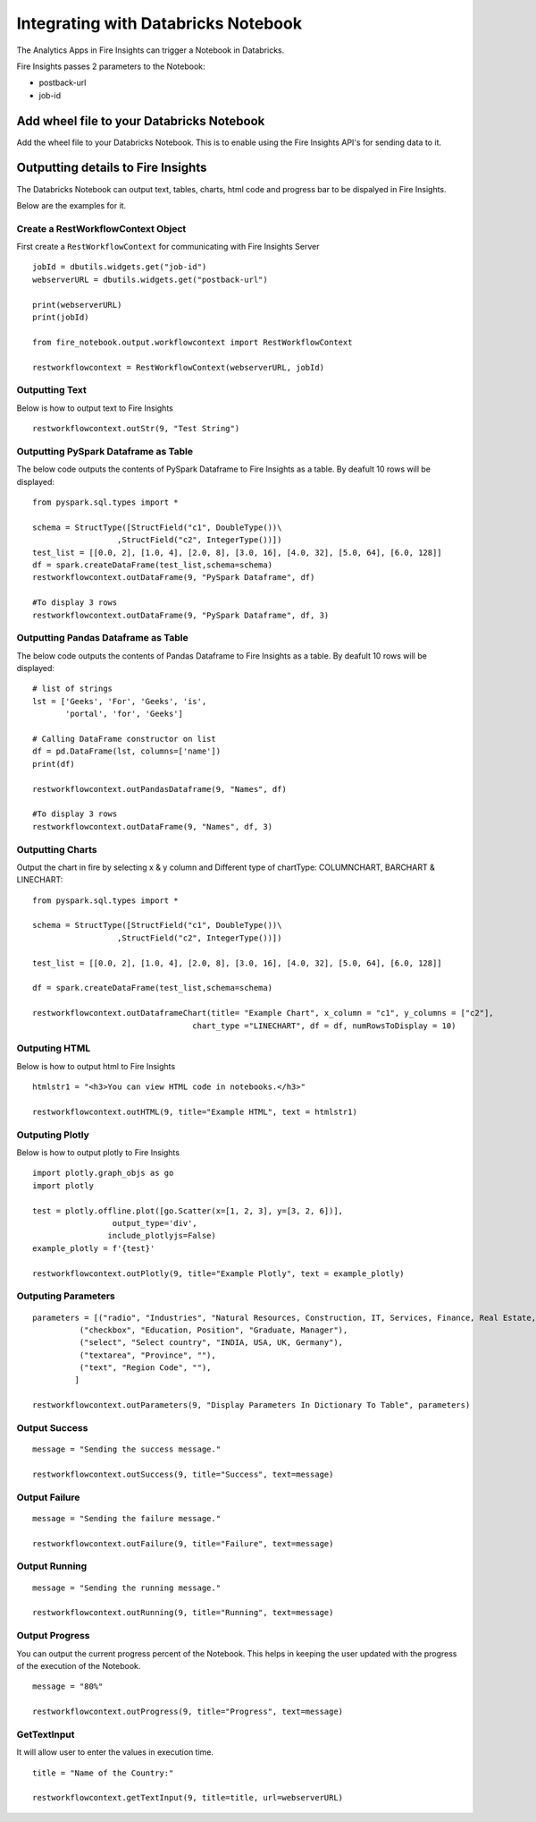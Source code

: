 Integrating with Databricks Notebook
=========================

The Analytics Apps in Fire Insights can trigger a Notebook in Databricks.

Fire Insights passes 2 parameters to the Notebook:

* postback-url
* job-id

Add wheel file to your Databricks Notebook
------------------

Add the wheel file to your Databricks Notebook. This is to enable using the Fire Insights API's for sending data to it.


Outputting details to Fire Insights
---------------------

The Databricks Notebook can output text, tables, charts, html code and progress bar to be dispalyed in Fire Insights.

Below are the examples for it.

Create a RestWorkflowContext Object
+++++++++++++++++++++++

First create a ``RestWorkflowContext`` for communicating with Fire Insights Server ::

    jobId = dbutils.widgets.get("job-id")
    webserverURL = dbutils.widgets.get("postback-url")

    print(webserverURL)
    print(jobId)

    from fire_notebook.output.workflowcontext import RestWorkflowContext

    restworkflowcontext = RestWorkflowContext(webserverURL, jobId)

Outputting Text
+++++++++

Below is how to output text to Fire Insights ::

    restworkflowcontext.outStr(9, "Test String")


Outputting PySpark Dataframe as Table
+++++++++

The below code outputs the contents of PySpark Dataframe to Fire Insights as a table. By deafult 10 rows will be displayed::
    
    from pyspark.sql.types import *

    schema = StructType([StructField("c1", DoubleType())\
                      ,StructField("c2", IntegerType())])
    test_list = [[0.0, 2], [1.0, 4], [2.0, 8], [3.0, 16], [4.0, 32], [5.0, 64], [6.0, 128]]
    df = spark.createDataFrame(test_list,schema=schema)
    restworkflowcontext.outDataFrame(9, "PySpark Dataframe", df)

    #To display 3 rows
    restworkflowcontext.outDataFrame(9, "PySpark Dataframe", df, 3)

Outputting Pandas Dataframe as Table
+++++++++

The below code outputs the contents of Pandas Dataframe to Fire Insights as a table.  By deafult 10 rows will be displayed::

    # list of strings
    lst = ['Geeks', 'For', 'Geeks', 'is',
           'portal', 'for', 'Geeks']

    # Calling DataFrame constructor on list
    df = pd.DataFrame(lst, columns=['name'])
    print(df)

    restworkflowcontext.outPandasDataframe(9, "Names", df)
    
    #To display 3 rows
    restworkflowcontext.outDataFrame(9, "Names", df, 3)
    
Outputting Charts
+++++++++


Output the chart in fire by selecting x & y column and Different type of chartType: COLUMNCHART, BARCHART & LINECHART::
    
    from pyspark.sql.types import *

    schema = StructType([StructField("c1", DoubleType())\
                      ,StructField("c2", IntegerType())])
    
    test_list = [[0.0, 2], [1.0, 4], [2.0, 8], [3.0, 16], [4.0, 32], [5.0, 64], [6.0, 128]]
    
    df = spark.createDataFrame(test_list,schema=schema)
    
    restworkflowcontext.outDataframeChart(title= "Example Chart", x_column = "c1", y_columns = ["c2"],
                                      chart_type ="LINECHART", df = df, numRowsToDisplay = 10)
 
 
Outputing HTML
+++++++++

Below is how to output html to Fire Insights ::
    
    htmlstr1 = "<h3>You can view HTML code in notebooks.</h3>"
 
    restworkflowcontext.outHTML(9, title="Example HTML", text = htmlstr1)
    
    
    
Outputing Plotly
+++++++++++++

Below is how to output plotly to Fire Insights ::
    
    import plotly.graph_objs as go
    import plotly
    
    test = plotly.offline.plot([go.Scatter(x=[1, 2, 3], y=[3, 2, 6])], 
                     output_type='div', 
                    include_plotlyjs=False)
    example_plotly = f'{test}'
    
    restworkflowcontext.outPlotly(9, title="Example Plotly", text = example_plotly)
    


Outputing Parameters
+++++++++++++++++++++

::
    
    parameters = [("radio", "Industries", "Natural Resources, Construction, IT, Services, Finance, Real Estate, Others"), 
              ("checkbox", "Education, Position", "Graduate, Manager"),
              ("select", "Select country", "INDIA, USA, UK, Germany"),
              ("textarea", "Province", ""),
              ("text", "Region Code", ""),
             ]

    restworkflowcontext.outParameters(9, "Display Parameters In Dictionary To Table", parameters)

Output Success
++++++++++++++

::

    message = "Sending the success message."
    
    restworkflowcontext.outSuccess(9, title="Success", text=message)
    
Output Failure
++++++++++++++
    
::

    message = "Sending the failure message."
    
    restworkflowcontext.outFailure(9, title="Failure", text=message)
    
Output Running
++++++++++++++

::

    message = "Sending the running message."
    
    restworkflowcontext.outRunning(9, title="Running", text=message)
    

Output Progress
++++++++++++++

You can output the current progress percent of the Notebook. This helps in keeping the user updated with the progress of the execution of the Notebook.

::

    message = "80%"
    
    restworkflowcontext.outProgress(9, title="Progress", text=message)


GetTextInput
++++++++++++++

It will allow user to enter the values in execution time.

::

    title = "Name of the Country:"
   
    restworkflowcontext.getTextInput(9, title=title, url=webserverURL)
    

